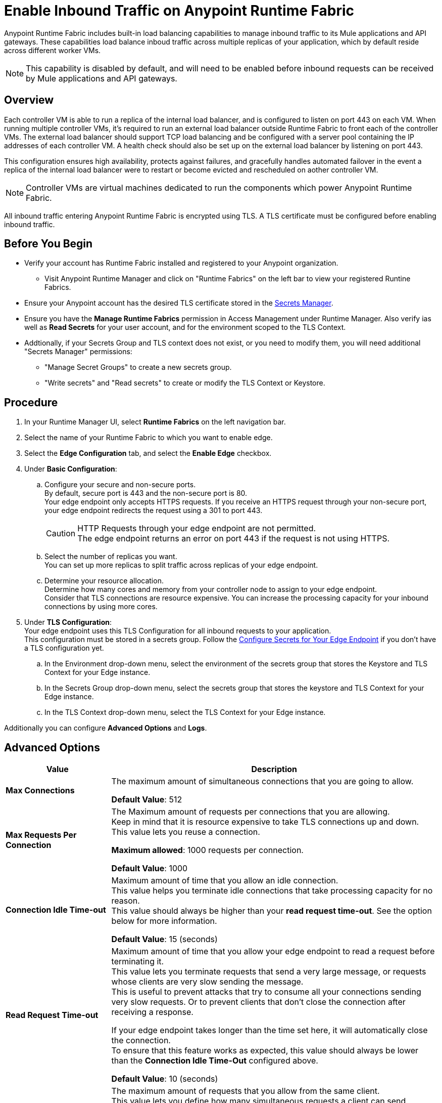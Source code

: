 = Enable Inbound Traffic on Anypoint Runtime Fabric
:noindex:

Anypoint Runtime Fabric includes built-in load balancing capabilities to manage inbound traffic to its Mule applications and API gateways. These capabilities load balance inboud traffic across multiple replicas of your application, which by default reside across different worker VMs. 

[NOTE]
This capability is disabled by default, and will need to be enabled before inbound requests can be received by Mule applications and API gateways.

== Overview

Each controller VM is able to run a replica of the internal load balancer, and is configured to listen on port 443 on each VM. When running multiple controller VMs, it's required to run an external load balancer outside Runtime Fabric to front each of the controller VMs. The external load balancer should support TCP load balancing and be configured with a server pool containing the IP addresses of each controller VM. A health check should also be set up on the external load balancer by listening on port 443. 

This configuration ensures high availability, protects against failures, and gracefully handles automated failover in the event a replica of the internal load balancer were to restart or become evicted and rescheduled on aother controller VM.

[NOTE]
Controller VMs are virtual machines dedicated to run the components which power Anypoint Runtime Fabric.

All inbound traffic entering Anypoint Runtime Fabric is encrypted using TLS. A TLS certificate must be configured before enabling inbound traffic.

== Before You Begin

* Verify your account has Runtime Fabric installed and registered to your Anypoint organization.
** Visit Anypoint Runtime Manager and click on "Runtime Fabrics" on the left bar to view your registered Runtine Fabrics.
* Ensure your Anypoint account has the desired TLS certificate stored in the link:add-tls-secret-manager[Secrets Manager].
* Ensure you have the *Manage Runtime Fabrics* permission in Access Management under Runtime Manager. Also verify ias well as *Read Secrets* for your user account, and for the environment scoped to the TLS Context.
* Addtionally, if your Secrets Group and TLS context does not exist, or you need to modify them, you will need additional "Secrets Manager" permissions:
+
** "Manage Secret Groups" to create a new secrets group.
** "Write secrets" and "Read secrets" to create or modify the TLS Context or Keystore.


== Procedure

. In your Runtime Manager UI, select *Runtime Fabrics* on the left navigation bar.
. Select the name of your Runtime Fabric to which you want to enable edge.
. Select the *Edge Configuration* tab, and select the *Enable Edge* checkbox.
. Under *Basic Configuration*:
.. Configure your secure and non-secure ports. +
By default, secure port is 443 and the non-secure port is 80. +
Your edge endpoint only accepts HTTPS requests. If you receive an HTTPS request through your non-secure port, your edge endpoint redirects the request using a 301 to port 443.
+
[CAUTION]
--
HTTP Requests through your edge endpoint are not permitted. +
The edge endpoint returns an error on port 443 if the request is not using HTTPS.
--
.. Select the number of replicas you want. +
You can set up more replicas to split traffic across replicas of your edge endpoint.
.. Determine your resource allocation. +
Determine how many cores and memory from your controller node to assign to your edge endpoint.  +
Consider that TLS connections are resource expensive. You can increase the processing capacity for your inbound connections by using more cores.
. Under *TLS Configuration*: +
Your edge endpoint uses this TLS Configuration for all inbound requests to your application. +
This configuration must be stored in a secrets group. Follow the link:edge-create-certificate-tls[Configure Secrets for Your Edge Endpoint] if you don't have a TLS configuration yet.
.. In the Environment drop-down menu, select the environment of the secrets group that stores the Keystore and TLS Context for your Edge instance.
.. In the Secrets Group drop-down menu, select the secrets group that stores the keystore and TLS Context for your Edge instance.
.. In the TLS Context drop-down menu, select the TLS Context for your Edge instance.

Additionally you can configure *Advanced Options* and *Logs*.

== Advanced Options


[%header%autowidth.spread,cols="a,a"]
|===
|Value |Description
| *Max Connections*
| The maximum amount of simultaneous connections that you are going to allow.

*Default Value*: 512

| *Max Requests Per Connection*
| The Maximum amount of requests per connections that you are allowing. +
Keep in mind that it is resource expensive to take TLS connections up and down. This value lets you reuse a connection.

*Maximum allowed*: 1000 requests per connection.

*Default Value*: 1000

| *Connection Idle Time-out*
| Maximum amount of time that you allow an idle connection. +
This value helps you terminate idle connections that take processing capacity for no reason. +
This value should always be higher than your *read request time-out*. See the option below for more information.

*Default Value*: 15 (seconds)


| *Read Request Time-out*
| Maximum amount of time that you allow your edge endpoint to read a request before terminating it. +
This value lets you terminate requests that send a very large message, or requests whose clients are very slow sending the message. +
This is useful to prevent attacks that try to consume all your connections sending very slow requests. Or to prevent clients that don't close the connection after receiving a response.

If your edge endpoint takes longer than the time set here, it will automatically close the connection. +
To ensure that this feature works as expected, this value should always be lower than the *Connection Idle Time-Out* configured above.

*Default Value*: 10 (seconds)

| *Max Pipeline Depth*
| The maximum amount of requests that you allow from the same client. +
This value lets you define how many simultaneous requests a client can send. +
If a client exceeds this number, the exceeding requests will not be read until the requests in the queue receive a response.

*Default Value*: 10

| *Source IP Header Name* and *Enable Proxy Protocol*
| You can use these configurations if your Runtime fabric is behind a load balancer.

The values to configure here depends on your scenario:

. Your Runtime Fabric is not behind a load balancer. +
:: If your Runtime Fabric is not deployed behind a load balancer, you should not configure these values.
+
*Source IP Header Name*: blank +
*Enable Proxy Protocol*: Unchecked
. Your Runtime Fabric is behind an AWS Load Balancer with a Proxy Protocol configured. +
:: If your Runtime Fabric is deployed behind an AWS load balancer with a proxy protocol enabled, you must select the *Enable Proxy Protocol* checkmark.
+
*Source IP Header Name*: blank +
*Enable Proxy Protocol*: checked
. Your Runtime Fabric is behind a different type of Load Balancer. +
:: If your Runtime Fabric is deployed behind another type of Load Balancer (for example F5, or nginx), you need to provide the source IP header name. Two common source IP headers are:
+
* Forwarded: An RFC7239 compliant ip header.
* X-Forwarded-For: Non-standard pre-2014 header containing one or more IPs from a Load Balancer (For example: “192.16.23.34, 172.16.21.36")
+
*Source IP Header Name*: non-blank +
*Enable Proxy Protocol*: unchecked

*Default Value*: blank and unchecked.

|===

== Logs

You can define the log levels for your edge endpoint. Avaialble values are:

* FATAL
* ERROR
* WARNING
* INFO
* VERBOSE
* DEBUG
* TRACE

Keep in mind that more verbose log levels between "WARNING" and "TRACE" consume more CPU resources for each request, therefore you should raise log levels carefully. +
By default, the activity of all IPs behind your endpoint is being tracked. To help you reduce the vCPU usage when you need to use more verbose log levels, you can configure IP filters. +
If you have a high amount of traffic and you don't want to use a lot of vCPU resources of your node, you can apply a filter so only specific IP addresses are tracked.

This feature is also helpful for reducing the quantity of logs when you need to debug a connection for a specific or limited number of IP addresses.

=== Configuring Logs

. Click the Add Filter.
. in the *IP* field, enter the IP addresses or sub-set of addresses using CIDR notation.
. Select the log level you want for this filter.
. Click OK.

After you finish configuring all these values, click *Deploy*. +
The platform displays a "Request to Deployer Sent Successfully" message.

== See Also


* link:edge-create-certificate-tls[Configure Secrets for Your Edge Endpoint].
